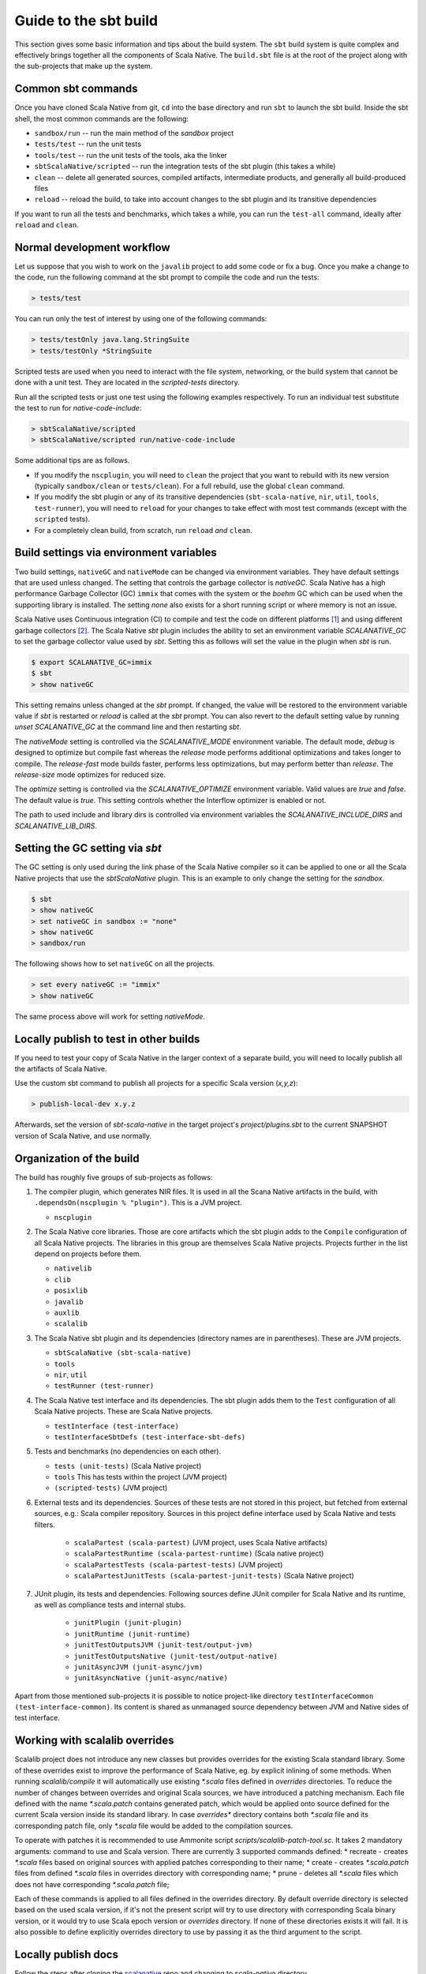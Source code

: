 .. _build:

Guide to the sbt build
======================================

This section gives some basic information and tips about the build system. The
``sbt`` build system is quite complex and effectively brings together all the
components of Scala Native. The ``build.sbt`` file is at the root of the project
along with the sub-projects that make up the system.

Common sbt commands
-------------------
Once you have cloned Scala Native from git, ``cd`` into the base directory and
run ``sbt`` to launch the sbt build. Inside the sbt shell, the most common
commands are the following:

- ``sandbox/run`` -- run the main method of the `sandbox` project
- ``tests/test`` -- run the unit tests
- ``tools/test`` -- run the unit tests of the tools, aka the linker
- ``sbtScalaNative/scripted`` -- run the integration tests of the sbt plugin
  (this takes a while)
- ``clean`` -- delete all generated sources, compiled artifacts, intermediate
  products, and generally all build-produced files
- ``reload`` -- reload the build, to take into account changes to the sbt plugin
  and its transitive dependencies

If you want to run all the tests and benchmarks, which takes a while, you can
run the ``test-all`` command, ideally after ``reload`` and ``clean``.

Normal development workflow
---------------------------
Let us suppose that you wish to work on the ``javalib`` project to add some code
or fix a bug. Once you make a change to the code, run the following command
at the sbt prompt to compile the code and run the tests:

.. code-block:: text

    > tests/test

You can run only the test of interest by using one of the following commands:

.. code-block:: text

    > tests/testOnly java.lang.StringSuite
    > tests/testOnly *StringSuite

Scripted tests are used when you need to interact with the file system,
networking, or the build system that cannot be done with a unit test. They
are located in the `scripted-tests` directory.

Run all the scripted tests or just one test using the following examples respectively.
To run an individual test substitute the test to run for `native-code-include`:

.. code-block:: text

    > sbtScalaNative/scripted
    > sbtScalaNative/scripted run/native-code-include

Some additional tips are as follows.

- If you modify the ``nscplugin``, you will need to ``clean`` the project that
  you want to rebuild with its new version (typically ``sandbox/clean`` or
  ``tests/clean``). For a full rebuild, use the global ``clean`` command.

- If you modify the sbt plugin or any of its transitive dependencies
  (``sbt-scala-native``, ``nir``, ``util``, ``tools``, ``test-runner``), you
  will need to ``reload`` for your changes to take effect with most test
  commands (except with the ``scripted`` tests).

- For a completely clean build, from scratch, run ``reload`` *and* ``clean``.

Build settings via environment variables
--------------------------------------------------
Two build settings, ``nativeGC`` and ``nativeMode`` can be changed via
environment variables. They have default settings that are used unless
changed. The setting that controls the garbage collector is `nativeGC`.
Scala Native has a high performance Garbage Collector (GC) ``immix``
that comes with the system or the `boehm` GC which can be used when
the supporting library is installed. The setting `none` also exists for a
short running script or where memory is not an issue.

Scala Native uses Continuous integration (CI) to compile and test the code on
different platforms [1]_ and using different garbage collectors [2]_.
The Scala Native `sbt` plugin includes the ability to set an environment
variable `SCALANATIVE_GC` to set the garbage collector value used by `sbt`.
Setting this as follows will set the value in the plugin when `sbt` is run.

.. code-block:: text

    $ export SCALANATIVE_GC=immix
    $ sbt
    > show nativeGC

This setting remains unless changed at the `sbt` prompt. If changed, the value
will be restored to the environment variable value if `sbt` is restarted or
`reload` is called at the `sbt` prompt. You can also revert to the default
setting value by running `unset SCALANATIVE_GC` at the command line
and then restarting `sbt`.

The `nativeMode` setting is controlled via the `SCALANATIVE_MODE` environment
variable. The default mode, `debug` is designed to optimize but compile fast
whereas the `release` mode performs additional optimizations and takes longer
to compile. The `release-fast` mode builds faster, performs less optimizations,
but may perform better than `release`. The `release-size` mode optimizes for reduced size.

The `optimize` setting is controlled via the `SCALANATIVE_OPTIMIZE` environment
variable. Valid values are `true` and `false`. The default value is `true`.
This setting controls whether the Interflow optimizer is enabled or not.

The path to used include and library dirs is controlled via environment variables
the `SCALANATIVE_INCLUDE_DIRS` and `SCALANATIVE_LIB_DIRS`.

Setting the GC setting via `sbt`
--------------------------------
The GC setting is only used during the link phase of the Scala Native
compiler so it can be applied to one or all the Scala Native projects
that use the `sbtScalaNative` plugin. This is an example to only change the
setting for the `sandbox`.

.. code-block:: text

    $ sbt
    > show nativeGC
    > set nativeGC in sandbox := "none"
    > show nativeGC
    > sandbox/run

The following shows how to set ``nativeGC`` on all the projects.

.. code-block:: text

    > set every nativeGC := "immix"
    > show nativeGC

The same process above will work for setting `nativeMode`.

Locally publish to test in other builds
---------------------------------------
If you need to test your copy of Scala Native in the larger context of a
separate build, you will need to locally publish all the artifacts of Scala
Native.

Use the custom sbt command to publish all projects for a specific Scala version (`x,y,z`):

.. code-block:: text

    > publish-local-dev x.y.z

Afterwards, set the version of `sbt-scala-native` in the target project's
`project/plugins.sbt` to the current SNAPSHOT version of Scala Native, and use
normally.

Organization of the build
-------------------------
The build has roughly five groups of sub-projects as follows:

1.  The compiler plugin, which generates NIR files. It is used in all the
    Scana Native artifacts in the build, with
    ``.dependsOn(nscplugin % "plugin")``. This is a JVM project.

    - ``nscplugin``

2.  The Scala Native core libraries. Those are core artifacts which the sbt
    plugin adds to the ``Compile`` configuration of all Scala Native projects.
    The libraries in this group are themselves Scala Native projects. Projects
    further in the list depend on projects before them.

    - ``nativelib``

    - ``clib``

    - ``posixlib``

    - ``javalib``

    - ``auxlib``

    - ``scalalib``

3.  The Scala Native sbt plugin and its dependencies (directory names are in
    parentheses). These are JVM projects.

    - ``sbtScalaNative (sbt-scala-native)``

    - ``tools``

    - ``nir``, ``util``

    - ``testRunner (test-runner)``

4.  The Scala Native test interface and its dependencies. The sbt plugin adds
    them to the ``Test`` configuration of all Scala Native projects. These are
    Scala Native projects.

    - ``testInterface (test-interface)``

    - ``testInterfaceSbtDefs (test-interface-sbt-defs)``

5.  Tests and benchmarks (no dependencies on each other).

    - ``tests (unit-tests)`` (Scala Native project)

    - ``tools`` This has tests within the project (JVM project)

    - ``(scripted-tests)`` (JVM project)

6. External tests and its dependencies. Sources of these tests are not stored
   in this project, but fetched from external sources, e.g.: Scala compiler repository.
   Sources in this project define interface used by Scala Native and tests filters.

    - ``scalaPartest (scala-partest)`` (JVM project, uses Scala Native artifacts)

    - ``scalaPartestRuntime (scala-partest-runtime)`` (Scala native project)

    - ``scalaPartestTests (scala-partest-tests)`` (JVM project)

    - ``scalaPartestJunitTests (scala-partest-junit-tests)`` (Scala Native project)

7. JUnit plugin, its tests and dependencies. Following sources define JUnit compiler
   for Scala Native and its runtime, as well as compliance tests and internal stubs.

    - ``junitPlugin (junit-plugin)``

    - ``junitRuntime (junit-runtime)``

    - ``junitTestOutputsJVM (junit-test/output-jvm)``

    - ``junitTestOutputsNative (junit-test/output-native)``

    - ``junitAsyncJVM (junit-async/jvm)``

    - ``junitAsyncNative (junit-async/native)``

Apart from those mentioned sub-projects it is possible to notice project-like directory ``testInterfaceCommon (test-interface-common)``.
Its content is shared as unmanaged source dependency between JVM and Native sides of test interface.

Working with scalalib overrides
-------------------------------
Scalalib project does not introduce any new classes but provides overrides
for the existing Scala standard library. Some of these overrides exist to improve
the performance of Scala Native, eg. by explicit inlining of some methods. 
When running `scalalib/compile` it will automatically use existing `*.scala` files defined in `overrides` directories. To reduce the number of changes between overrides and 
original Scala sources, we have introduced a patching mechanism. 
Each file defined with the name `*.scala.patch` contains generated patch, which would be applied
onto source defined for the current Scala version inside its standard library.
In case `overrides*` directory contains both `*.scala` file and its corresponding patch file,
only `*.scala` file would be added to the compilation sources.  

To operate with patches it is recommended to use Ammonite script `scripts/scalalib-patch-tool.sc`. 
It takes 2 mandatory arguments: command to use and Scala version. There are currently 3 supported commands defined:
* recreate - creates `*.scala` files based on original sources with applied patches corresponding to their name;
* create - creates `*.scala.patch` files from defined `*.scala` files in overrides directory with corresponding name;
* prune - deletes all `*.scala` files which does not have corresponding `*.scala.patch` file;

Each of these commands is applied to all files defined in the overrides directory. 
By default override directory is selected based on the used scala version, 
if it's not the present script will try to use directory with corresponding Scala binary version, 
or it would try to use Scala epoch version or `overrides` directory. If none of these directories exists it will fail. 
It is also possible to define explicitly overrides directory to use by passing it as the third argument to the script.


Locally publish docs
---------------------------------------
Follow the steps after cloning the `scalanative <https://github.com/scala-native/scala-native>`_ repo and changing to `scala-native` directory.

1. First time building the docs. This command will setup & build the docs.

.. code-block:: text

    $ bash scripts/makedocs setup

2. If setup is already done. This command will only build the docs assuming setup is already done.

.. code-block:: text

    $ bash scripts/makedocs 

3. Navigate to ``docs/_build/html`` directory and open ``index.html`` file in your browser.

The next section has more build and development information for those wanting
to work on :ref:`compiler`.

.. [1] http://www.scala-native.org/en/latest/user/setup.html
.. [2] http://www.scala-native.org/en/latest/user/sbt.html
